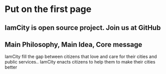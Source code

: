* Put on the first page
** IamCity is open source project. Join us at GitHub
** Main Philosophy, Main Idea, Core message
IamCity fill the gap between citizens that love and care for their cities and public services..
IamCity enacts citizens to help them to make their cities better

